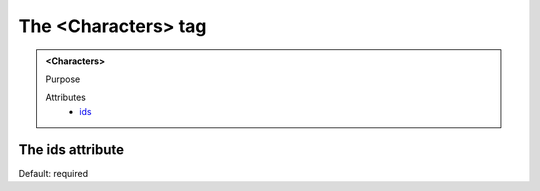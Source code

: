 ====================
The <Characters> tag
====================
   
.. admonition:: <Characters>
   
   Purpose

   Attributes
      - `ids <#the-ids-attribute>`__


The ids attribute
-----------------

Default: required
